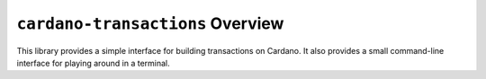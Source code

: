 .. raw:: html

   <p align="center">
     <a href="https://hackage.haskell.org/package/cardano-transactions"><img src="https://img.shields.io/hackage/v/cardano-transactions?style=for-the-badge" /></a>
     <a href="https://github.com/input-output-hk/cardano-transactions/releases"><img src="https://img.shields.io/github/v/release/input-output-hk/cardano-transactions?color=%239b59b6&label=RELEASE&sort=semver&style=for-the-badge"/></a>
     <a href="https://github.com/input-output-hk/cardano-transactions/actions?query=workflow%3ATest"><img src="https://img.shields.io/github/workflow/status/input-output-hk/cardano-transactions/Test?style=for-the-badge" /></a>
     <a href="https://input-output-hk.github.io/cardano-transactions/coverage/hpc_index.html"><img src="https://input-output-hk.github.io/cardano-transactions/coverage/badge.svg" /></a>
     <a href="https://github.com/input-output-hk/cardano-transactions/blob/master/LICENSE"><img src="https://img.shields.io/github/license/input-output-hk/cardano-transactions.svg?style=for-the-badge" /></a>
   </p>

*********************************
``cardano-transactions`` Overview
*********************************

This library provides a simple interface for building transactions on
Cardano. It also provides a small command-line interface for playing
around in a terminal.
